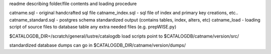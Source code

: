 
readme describing folder/file contents and loading procedure

catname.sql - original handcrafted sql file
catname_index.sql - sql file of index and primary key creations, etc..
catname_standard.sql - postgres schema standardized output (contains tables, index, alters, etc)
catname_load - loading script of source files to database table
any extra needed files (e.g. prepWISE.py)

$CATALOGDB_DIR=/scratch/general/lustre/catalogdb
load scripts point to $CATALOGDB/catname/version/src/

standardized database dumps can go in $CATALOGDB_DIR/catname/version/dumps/



